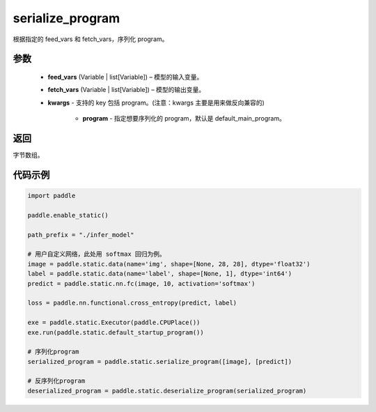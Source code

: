 .. _cn_api_fluid_io_serialize_program:

serialize_program
-------------------------------


.. py:function:: paddle.static.serialize_program(feed_vars, fetch_vars, **kwargs)




根据指定的 feed_vars 和 fetch_vars，序列化 program。

参数
::::::::::::

  - **feed_vars** (Variable | list[Variable]) – 模型的输入变量。
  - **fetch_vars** (Variable | list[Variable]) – 模型的输出变量。
  - **kwargs** - 支持的 key 包括 program。(注意：kwargs 主要是用来做反向兼容的)

      - **program** - 指定想要序列化的 program，默认是 default_main_program。

返回
::::::::::::
字节数组。


代码示例
::::::::::::

.. code-block:: python

    import paddle

    paddle.enable_static()

    path_prefix = "./infer_model"

    # 用户自定义网络，此处用 softmax 回归为例。
    image = paddle.static.data(name='img', shape=[None, 28, 28], dtype='float32')
    label = paddle.static.data(name='label', shape=[None, 1], dtype='int64')
    predict = paddle.static.nn.fc(image, 10, activation='softmax')

    loss = paddle.nn.functional.cross_entropy(predict, label)

    exe = paddle.static.Executor(paddle.CPUPlace())
    exe.run(paddle.static.default_startup_program())

    # 序列化program
    serialized_program = paddle.static.serialize_program([image], [predict])

    # 反序列化program
    deserialized_program = paddle.static.deserialize_program(serialized_program)
